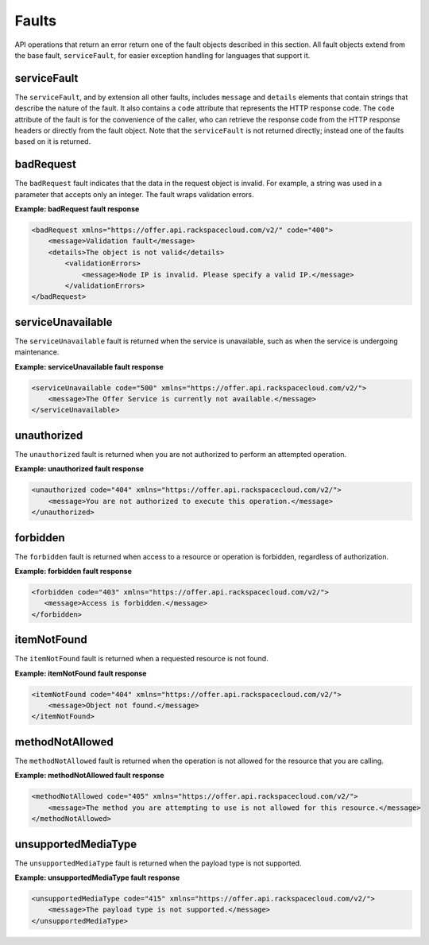 .. _faults:

======
Faults
======

API operations that return an error return one of the fault objects described
in this section. All fault objects extend from the base fault,
``serviceFault``, for easier exception handling  for languages that support it.

.. _faults-service:

serviceFault
~~~~~~~~~~~~

The ``serviceFault``, and by extension all other faults, includes ``message``
and ``details`` elements that contain strings that describe the nature of
the fault. It also contains a ``code`` attribute that represents the HTTP
response code. The ``code`` attribute of the fault is for the convenience of
the caller, who can retrieve the response code from the HTTP response headers
or directly from the fault object. Note that the ``serviceFault`` is not
returned directly; instead one of the faults based on it is returned.

.. _faults-badrequest:

badRequest
~~~~~~~~~~

The ``badRequest`` fault indicates that the data in the request object is
invalid. For example, a string was used in a parameter that accepts only an
integer. The fault wraps validation errors.

**Example: badRequest fault response**

.. code::

    <badRequest xmlns="https://offer.api.rackspacecloud.com/v2/" code="400">
        <message>Validation fault</message>
        <details>The object is not valid</details>
            <validationErrors>
                <message>Node IP is invalid. Please specify a valid IP.</message>
            </validationErrors>
    </badRequest>

.. _faults-serviceunavailable:

serviceUnavailable
~~~~~~~~~~~~~~~~~~

The ``serviceUnavailable`` fault is returned when the service is unavailable,
such as when the service is undergoing maintenance.

**Example: serviceUnavailable fault response**

.. code::

  <serviceUnavailable code="500" xmlns="https://offer.api.rackspacecloud.com/v2/">
      <message>The Offer Service is currently not available.</message>
  </serviceUnavailable>

.. _faults-unauthorized:

unauthorized
~~~~~~~~~~~~

The ``unauthorized`` fault is returned when you are not authorized to perform
an attempted operation.

**Example: unauthorized fault response**

.. code::

 <unauthorized code="404" xmlns="https://offer.api.rackspacecloud.com/v2/">
     <message>You are not authorized to execute this operation.</message>
 </unauthorized>

.. _faults-forbidden:

forbidden
~~~~~~~~~

The ``forbidden`` fault is returned when access to a resource or operation is
forbidden, regardless of authorization.

**Example: forbidden fault response**

.. code::

 <forbidden code="403" xmlns="https://offer.api.rackspacecloud.com/v2/">
    <message>Access is forbidden.</message>
 </forbidden>

.. _faults-itemnotfound:

itemNotFound
~~~~~~~~~~~~

The ``itemNotFound`` fault is returned when a requested resource is not found.

**Example: itemNotFound fault response**

.. code::

    <itemNotFound code="404" xmlns="https://offer.api.rackspacecloud.com/v2/">
        <message>Object not found.</message>
    </itemNotFound>

.. _faults-methodnotallowed:

methodNotAllowed
~~~~~~~~~~~~~~~~

The ``methodNotAllowed`` fault is returned when the operation is not allowed
for the resource that you are calling.

**Example: methodNotAllowed fault response**

.. code::

    <methodNotAllowed code="405" xmlns="https://offer.api.rackspacecloud.com/v2/">
        <message>The method you are attempting to use is not allowed for this resource.</message>
    </methodNotAllowed>

.. _faults-unsupportedmediatype:

unsupportedMediaType
~~~~~~~~~~~~~~~~~~~~

The ``unsupportedMediaType`` fault is returned when the payload type is not
supported.

**Example: unsupportedMediaType fault response**

.. code::

    <unsupportedMediaType code="415" xmlns="https://offer.api.rackspacecloud.com/v2/">
        <message>The payload type is not supported.</message>
    </unsupportedMediaType>
